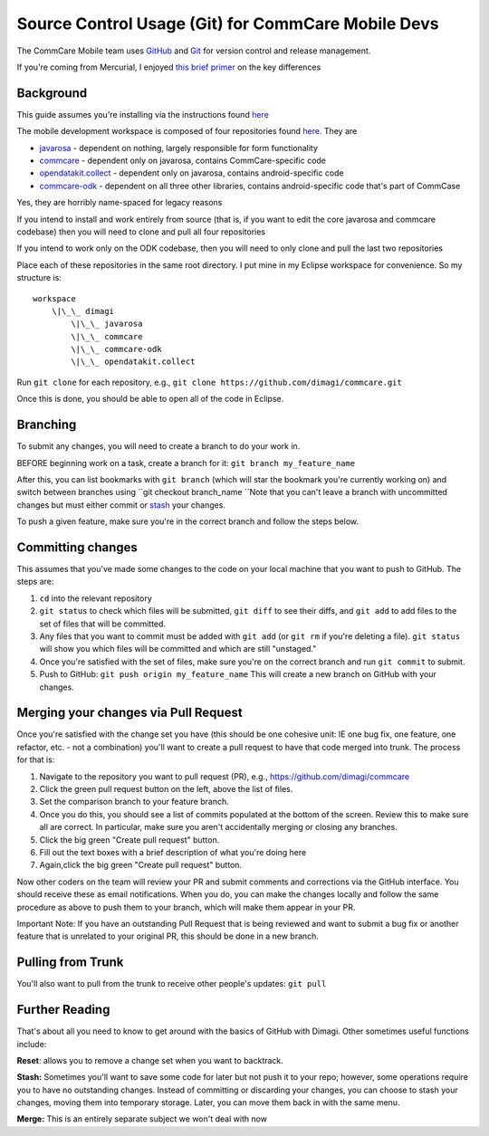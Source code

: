 Source Control Usage (Git) for CommCare Mobile Devs
===================================================

The CommCare Mobile team uses `GitHub <https://github.com/dimagi/>`__
and `Git <http://git-scm.com/>`__ for version control and release
management.

If you're coming from Mercurial, I enjoyed `this brief
primer <http://importantshock.wordpress.com/2008/08/07/git-vs-mercurial/>`__
on the key differences


Background
----------

This guide assumes you're installing via the instructions found
`here <https://bitbucket.org/commcare/commcare-odk/wiki/devsetup>`__

The mobile development workspace is composed of four repositories found
`here <https://github.com/dimagi/>`__. They are

-  `javarosa <https://github.com/dimagi/javarosa>`__ - dependent on
   nothing, largely responsible for form functionality
-  `commcare <https://github.com/dimagi/commcare>`__ - dependent only on
   javarosa, contains CommCare-specific code
-  `opendatakit.collect <https://github.com/dimagi/opendatakit.collect>`__
   - dependent only on javarosa, contains android-specific code
-  `commcare-odk <https://github.com/dimagi/commcare-odk>`__ - dependent
   on all three other libraries, contains android-specific code that's
   part of CommCase

Yes, they are horribly name-spaced for legacy reasons

If you intend to install and work entirely from source (that is, if you
want to edit the core javarosa and commcare codebase) then you will need
to clone and pull all four repositories

If you intend to work only on the ODK codebase, then you will need to
only clone and pull the last two repositories

Place each of these repositories in the same root directory. I put mine
in my Eclipse workspace for convenience. So my structure is: ::

    workspace
        \|\_\_ dimagi
            \|\_\_ javarosa
            \|\_\_ commcare
            \|\_\_ commcare-odk
            \|\_\_ opendatakit.collect

Run ``git clone`` for each repository, e.g.,
``git clone https://github.com/dimagi/commcare.git``

Once this is done, you should be able to open all of the code in
Eclipse.


Branching
---------

To submit any changes, you will need to create a branch to do your work
in.

BEFORE beginning work on a task, create a branch for it:
``git branch my_feature_name``

After this, you can list bookmarks with ``git branch`` (which will star
the bookmark you're currently working on) and switch between branches
using ``git checkout branch_name ``\ Note that you can't leave a branch
with uncommitted changes but must either commit
or \ `stash <http://git-scm.com/book/en/Git-Tools-Stashing>`__ your
changes.

To push a given feature, make sure you're in the correct branch and
follow the steps below.


Committing changes
------------------

This assumes that you've made some changes to the code on your local
machine that you want to push to GitHub. The steps are:

#. ``cd`` into the relevant repository
#. ``git status`` to check which files will be submitted,
   ``git diff`` to see their diffs, and ``git add`` to add files to the
   set of files that will be committed.
#. Any files that you want to commit must be added with ``git add`` (or
   ``git rm`` if you're deleting a file). ``git status`` will show you
   which files will be committed and which are still "unstaged." 
#. Once you're satisfied with the set of files, make sure you're on the
   correct branch and run ``git commit`` to submit.
#. Push to GitHub: ``git push origin my_feature_name`` This will create
   a new branch on GitHub with your changes.


Merging your changes via Pull Request
-------------------------------------

Once you're satisfied with the change set you have (this should be one
cohesive unit: IE one bug fix, one feature, one refactor, etc. - not a
combination) you'll want to create a pull request to have that code
merged into trunk. The process for that is:

#. Navigate to the repository you want to pull request (PR),
   e.g., \ `https://github.com/dimagi/commcare <https://github.com/dimagi/commcare>`__
#. Click the green pull request button on the left, above the list of
   files.
#. Set the comparison branch to your feature branch.
#. Once you do this, you should see a list of commits populated at the
   bottom of the screen. Review this to make sure all are correct. In
   particular, make sure you aren't accidentally merging or closing any
   branches.
#. Click the big green "Create pull request" button.
#. Fill out the text boxes with a brief description of what you're doing
   here
#. Again,click the big green "Create pull request" button.

Now other coders on the team will review your PR and submit comments and
corrections via the GitHub interface. You should receive these as email
notifications. When you do, you can make the changes locally and follow
the same procedure as above to push them to your branch, which will make
them appear in your PR.

Important Note: If you have an outstanding Pull Request that is being
reviewed and want to submit a bug fix or another feature that is
unrelated to your original PR, this should be done in a new branch.


Pulling from Trunk
------------------

You'll also want to pull from the trunk to receive other people's
updates: ``git pull``


Further Reading
---------------

That's about all you need to know to get around with the basics of
GitHub with Dimagi. Other sometimes useful functions include:

**Reset**: allows you to remove a change set when you want to backtrack.

**Stash:** Sometimes you'll want to save some code for later but not
push it to your repo; however, some operations require you to have no
outstanding changes. Instead of committing or discarding your changes,
you can choose to stash your changes, moving them into temporary
storage. Later, you can move them back in with the same menu.

**Merge:** This is an entirely separate subject we won't deal with now
